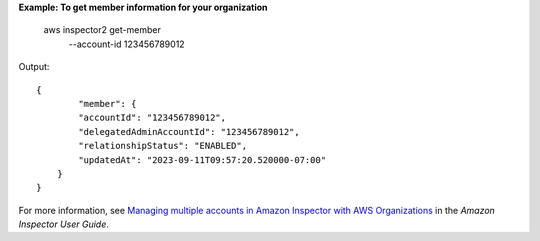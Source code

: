 **Example: To get member information for your organization**

    aws inspector2 get-member \
        --account-id 123456789012

Output::

    {
            "member": {
            "accountId": "123456789012",
            "delegatedAdminAccountId": "123456789012",
            "relationshipStatus": "ENABLED",
            "updatedAt": "2023-09-11T09:57:20.520000-07:00"
        }
    }

For more information, see `Managing multiple accounts in Amazon Inspector with AWS Organizations <https://docs.aws.amazon.com/inspector/latest/user/managing-multiple-accounts.html>`__ in the *Amazon Inspector User Guide*.
